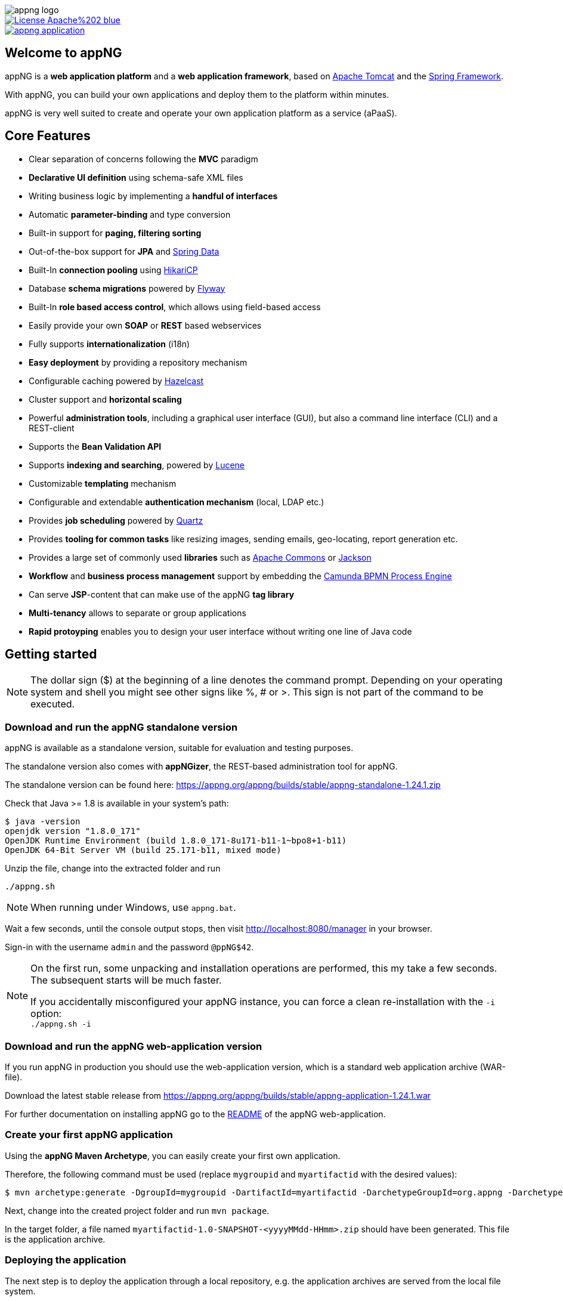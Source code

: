 image::appng-logo.png[]
:snapshot: 1.26.2-SNAPSHOT
:stable: 1.24.1
:current: {snapshot}
ifdef::env-github[]
:caution-caption: :fire:
:important-caption: :exclamation:
:note-caption: :paperclip:
:tip-caption: :bulb:
:warning-caption: :warning:
endif::[]

[caption="Apache License 2.0",link=LICENSE]
image::https://img.shields.io/badge/License-Apache%202-blue.svg?style=flat-square[]

[caption="Maven Central",link=http://search.maven.org/#search%7Cga%7C1%7Cg%3A%22org.appng%22%20AND%20a%3A%22appng-application%22]
image::https://img.shields.io/maven-central/v/org.appng/appng-application.svg?style=flat-square[]

== Welcome to appNG
appNG is a *web application platform* and a *web application framework*, based on http://tomcat.apache.org/[Apache Tomcat^] and the https://spring.io[Spring Framework^].

With appNG, you can build your own applications and deploy them to the platform within minutes.

appNG is very well suited to create and operate your own application platform as a service (aPaaS).

== Core Features
* Clear separation of concerns following the *MVC* paradigm
* *Declarative UI definition* using schema-safe XML files
* Writing business logic by implementing a *handful of interfaces*
* Automatic *parameter-binding* and type conversion
* Built-in support for *paging, filtering sorting*
* Out-of-the-box support for *JPA* and http://projects.spring.io/spring-data[Spring Data^]
* Built-In *connection pooling* using https://github.com/brettwooldridge/HikariCP[HikariCP^]
* Database *schema migrations* powered by https://flywaydb.org[Flyway^]
* Built-In *role based access control*, which allows using field-based access
* Easily provide your own *SOAP* or *REST* based webservices
* Fully supports *internationalization* (i18n)
* *Easy deployment* by providing a repository mechanism
* Configurable caching powered by https://hazelcast.org[Hazelcast^]
* Cluster support and *horizontal scaling*
* Powerful *administration tools*, including a graphical user interface (GUI), but also a command line interface (CLI) and a REST-client
* Supports the *Bean Validation API*
* Supports *indexing and searching*, powered by http://lucene.apache.org/[Lucene^]
* Customizable *templating* mechanism
* Configurable and extendable *authentication mechanism* (local, LDAP etc.)
* Provides *job scheduling* powered by http://www.quartz-scheduler.org/[Quartz^]
* Provides *tooling for common tasks* like resizing images, sending emails, geo-locating, report generation etc.
* Provides a large set of commonly used *libraries* such as https://commons.apache.org[Apache Commons^] or https://github.com/FasterXML/jackson[Jackson^]
* *Workflow* and *business process management* support by embedding the https://camunda.org[Camunda BPMN Process Engine^]
* Can serve *JSP*-content that can make use of the appNG *tag library*
* *Multi-tenancy* allows to separate or group applications
* *Rapid protoyping* enables you to design your user interface without writing one line of Java code

== Getting started

[NOTE]
====
The dollar sign ($) at the beginning of a line denotes the command prompt. Depending on your operating system and shell you might see other signs like %, # or >. This sign is not part of the command to be executed.
====

=== Download and run the appNG standalone version
appNG is available as a standalone version, suitable for evaluation and testing purposes.

The standalone version also comes with *appNGizer*, the REST-based administration tool for appNG.

The standalone version can be found here:
https://appng.org/appng/builds/stable/appng-standalone-{stable}.zip

Check that Java >= 1.8 is available in your system's path:
----
$ java -version
openjdk version "1.8.0_171"
OpenJDK Runtime Environment (build 1.8.0_171-8u171-b11-1~bpo8+1-b11)
OpenJDK 64-Bit Server VM (build 25.171-b11, mixed mode)
----

Unzip the file, change into the extracted folder and run
[source,subs=normal]
----
./appng.sh
----

[NOTE]
====
When running under Windows, use `appng.bat`.
====

Wait a few seconds, until the console output stops, then visit http://localhost:8080/manager in your browser.

Sign-in with the username `admin` and the password `@ppNG$42`.

[NOTE]
====
On the first run, some unpacking and installation operations are performed, this my take a few seconds. The subsequent starts will be much faster.

If you accidentally misconfigured your appNG instance, you can force a clean re-installation with the `-i` option: +
`./appng.sh -i`
====

=== Download and run the appNG web-application version
If you run appNG in production you should use the web-application version, which is a standard web application archive (WAR-file).

Download the latest stable release from 
https://appng.org/appng/builds/stable/appng-application-{stable}.war

For further documentation on installing appNG go to the link:appng-application/README.adoc[README] of the appNG web-application.

=== Create your first appNG application
Using the *appNG Maven Archetype*, you can easily create your first own application.

Therefore, the following command must be used (replace `mygroupid` and `myartifactid` with the desired values):
[source,subs=normal]
----
$ mvn archetype:generate -DgroupId=mygroupid -DartifactId=myartifactid -DarchetypeGroupId=org.appng -DarchetypeArtifactId=appng-archetype-application -DarchetypeVersion={stable} -DinteractiveMode=false
----

Next, change into the created project folder and run `mvn package`.

In the target folder, a file named `myartifactid-1.0-SNAPSHOT-<yyyyMMdd-HHmm>.zip` should have been generated.
This file is the application archive.

=== Deploying the application
The next step is to deploy the application through a local repository, e.g. the application archives are served from the local file system.

During installation of the *appNG standalone* version, a local repository has been created at `/path/to/appng-standalone-{stable}/repository/`.
So the first step is to copy `myartifactid-1.0-SNAPSHOT-<yyyyMMdd-HHmm>.zip` to this location.

[TIP]
====
You can also build the application archive directly in the repository folder by using the Maven option `-DoutFolder=/path/to/appng-standalone-{stable}/repository/`
====

Next, we use the *appNG CLI* to install the application and to activate it for the site `manager` (that has been created during installation).

In `/path/to/appng-standalone-{stable}/appng/WEB-INF/bin`, execute the following commands:

[source]
----
$ ./appng install-application -n myartifactid -v 1.0-SNAPSHOT -r Local
$ ./appng activate-application -s manager -a myartifactid
----

Both commands should return without any message, meaning they where successful.

[NOTE]
====
You can also use the appNG Manager or the appNGizer to install and activate an application. To see a list of available CLI commands, execute `./appng` or `./appng -h`.

If you configure the appNGizer Maven Plugin for your project, you can automatically install and activate your application after the build.
====

The final step is to __reload__ the site `manager`. Therefore, login at http://localhost:8080/manager and click on the reload-icon shown next to the site in the overview. A message __"Site has been reloaded."__ should appear.

After a re-login (see details below), a new navigation item named `MYAPPLICATION` should appear on the site's navigation on the left. When clicking it, you see the results of your very first appNG application. *Congratulations!*

[NOTE]
====
During installation, the application's role `Admin` has been added to the appNG's built-in `Administrators` group, to which your user belongs to.
Since the groups of a user are determined once during login, you need to re-login to apply the newly received permissions.

For the following updates of your application, this step is therefore not necessary.
====


=== What's next?
You should import the Maven project into your favorite IDE. Then start browsing the code to get an idea of how an appNG application works.
You should also take a look at the https://appng.org/appng/docs/{current}/reference/html/developerguide.html[Developer Guide].

You may also want to check out *appNGizer* at http://localhost:8080/appNGizer. The user manual can be found here:
https://appng.org/appng/docs/{current}/appngizer/html/appngizer-user-manual.html

== Components

[width="100%",options="header"]
|====================
| Name | Type | Description

| https://github.com/appNG/appng[appNG^]
| Web application
| The appNG platform.

| https://github.com/appNG/appng[appNGizer^]
| Web application
| Provides the appNG REST API. The appNGizer is part of the appng Git Repository. During the build a separate appNGizer WAR file is packaged.

| https://github.com/appNG/appng[appng-standalone^]
| Standalone version with bundled Tomcat
| Includes the applications: Manager, Authentication and Scheduler and also the appNG Template


| https://github.com/appNG/appng-manager[appNG Manager^]
| appNG privileged application
| Provides a web-based interface to administer appNG and to access other appNG applications.

| https://github.com/appNG/appng-authentication[appNG Authentication^]
| appNG privileged application
| Provides different authentication mechanisms for appNG.

| https://github.com/appNG/appng-scheduler[appNG Scheduler^]
| appNG privileged application
| Provides job scheduling services.

| https://github.com/appNG/appng-template[appNG Template^]
| appNG template
| The classic XSLT based template, used in conjunction with the appNG Manager.

|====================

NOTE: The appNG and appNGizer web applications run in Apache Tomcat, while appNG applications run on the appNG platform. appNG privileged applications have elevated permissions to access and control the appNG platform. appNG templates define the visual appearance of appNG applications.

== Documentation

[width="100%",options="header"]
|====================
| Component | Type | Format

|appNG
|JavaDoc
|https://appng.org/appng/docs/{current}/javadoc/[HTML]

|appNG
|Application Developer Guide
|https://appng.org/appng/docs/{current}/reference/html/developerguide.html[HTML^], https://appng.org/appng/docs/{current}/reference/pdf/developerguide.pdf[PDF^]

|appNGizer
|Platform installation guide
|https://appng.org/appng/docs/{current}/appngizer/html/appngizer-platform-installation-guide.html[HTML^], https://appng.org/appng/docs/{current}/appngizer/pdf/appngizer-platform-installation-guide.pdf[PDF^]

|appNGizer
|User Manual
|https://appng.org/appng/docs/{current}/appngizer/html/appngizer-user-manual.html[HTML^], https://appng.org/appng/docs/{current}/appngizer/pdf/appngizer-user-manual.pdf[PDF^]

|====================

== Download Releases

[width="100%",options="header"]
|====================
| Component | Version | Format

|appNG
|{stable}
|https://appng.org/appng/builds/stable/appng-application-{stable}.war[WAR^]

|appNG with https://camunda.org/[Camunda BPMN^]
|{stable}
|https://appng.org/appng/builds/stable/appng-application-camunda-{stable}.war[WAR^]

|Standalone
|{stable}
|https://appng.org/appng/builds/stable/appng-standalone-{stable}.zip[ZIP^]


|====================

== Download Snapshots

[width="100%",options="header"]
|====================
| Component | Version | Format

|appNG
|{snapshot}
|https://appng.org/appng/builds/snapshot/appng-application-{snapshot}.war[WAR^]

|appNG with https://camunda.org/[Camunda BPMN^]
|{snapshot}
|https://appng.org/appng/builds/snapshot/appng-application-camunda-{snapshot}.war[WAR^]

|Standalone
|{snapshot}
|https://appng.org/appng/builds/snapshot/appng-standalone-{snapshot}.zip[ZIP^]

|====================

WARNING: Snapshots reflect the current development status. We do not recommend to use snapshots in production and might not be able to help, if you are running cutting-edge appNG. However, if you want to take a look at the latest features, feel free to download a copy and try it out.

== Getting help

Please ask your question at https://stackoverflow.com/[Stack Overflow^] and make sure to add the https://stackoverflow.com/questions/tagged/appng[appng^] tag to your question.

If you think you found a bug or want to propose a new feature, please create a ticket in our https://appng.org/jira/[issue tracker^].

If you require an *Enterprise Support Plan*, please contact https://www.aiticon.com[aiticon GmbH^] for further information. aiticon also offers trainings, consulting, development and hosting for appNG.

== How to contribute
See link:CONTRIBUTING.adoc[Contributing to appNG]

== Developer Links
* https://appng.org/jira/[Issue Tracker^]
* https://appng.org/jenkins/[Continuous Integration^]
* https://appng.org/appng/[Builds and Docs^]
* https://appng.org/schema/[XSD Schemata^]
* Maven Repository - Stable
* Maven Repository - Snapshot
* appNG Application Repository - Stable: https://appng.org/service/manager/appng-manager/soap/repositoryService[SOAP Endpoint^], https://appng.org/service/manager/appng-manager/soap/repositoryService/repositoryService.wsdl[WSDL^], remote repository name: 'appNG-Stable'
* appNG Application Repository - Snapshot

== License
appNG is licensed under the https://www.apache.org/licenses/LICENSE-2.0[Apache License 2.0^].
